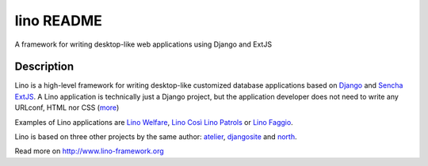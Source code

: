 ==========================
lino README
==========================

A framework for writing desktop-like web applications     using Django and ExtJS

Description
-----------

Lino is a high-level framework for writing desktop-like customized
database applications based on `Django <https://www.djangoproject.com/>`_
and `Sencha ExtJS <http://www.sencha.com/products/extjs/>`_.
A Lino application is technically just a Django project,
but the application developer does not need to write any
URLconf, HTML nor CSS (`more <http://lino-framework.org/about>`_)


Examples of Lino applications are
`Lino Welfare <http://welfare.lino-framework.org>`__,
`Lino Così <http://cosi.lino-framework.org>`__
`Lino Patrols <http://patrols.lino-framework.org>`__
or
`Lino Faggio <http://faggio.lino-framework.org>`__.

Lino is based on three other projects by the same author:
`atelier <http://atelier.lino-framework.org>`__,
`djangosite <http://site.lino-framework.org>`__
and
`north <http://north.lino-framework.org>`__.
  


Read more on http://www.lino-framework.org
